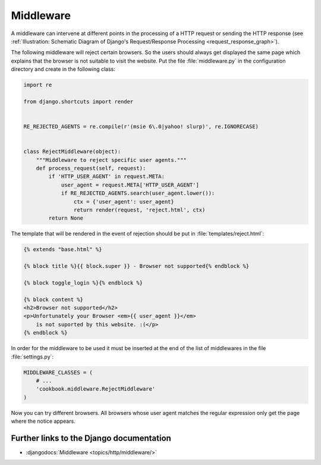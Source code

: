 **********
Middleware
**********

A middleware can intervene at different points in the processing of a HTTP
request or sending the HTTP response (see :ref:`Illustration: Schematic Diagram
of Django's Request/Response Processing <request_response_graph>`).

The following middleware will reject certain browsers. So the users should
always get displayed the same page which explains that the browser is not
suitable to visit the website. Put the file :file:`middleware.py` in the
configuration directory and create in the following class:

..  code-block:: python

    import re

    from django.shortcuts import render


    RE_REJECTED_AGENTS = re.compile(r'(msie 6\.0|yahoo! slurp)', re.IGNORECASE)


    class RejectMiddleware(object):
        """Middleware to reject specific user agents."""
        def process_request(self, request):
            if 'HTTP_USER_AGENT' in request.META:
                user_agent = request.META['HTTP_USER_AGENT']
                if RE_REJECTED_AGENTS.search(user_agent.lower()):
                    ctx = {'user_agent': user_agent}
                    return render(request, 'reject.html', ctx)
            return None

The template that will be rendered in the event of rejection should be put in
:file:`templates/reject.html`:

..  code-block:: html+django

    {% extends "base.html" %}

    {% block title %}{{ block.super }} - Browser not supported{% endblock %}

    {% block toggle_login %}{% endblock %}

    {% block content %}
    <h2>Browser not supported</h2>
    <p>Unfortunately your Browser <em>{{ user_agent }}</em>
        is not suported by this website. :(</p>
    {% endblock %}

In order for the middleware to be used it must be inserted at the end of the
list of middlewares in the file :file:`settings.py`:

..  code-block:: python

    MIDDLEWARE_CLASSES = (
        # ...
        'cookbook.middleware.RejectMiddleware'
    )

Now you can try different browsers. All browsers whose user agent matches the
regular expression only get the page where the notice appears.

Further links to the Django documentation
=========================================

* :djangodocs:`Middleware <topics/http/middleware/>`
